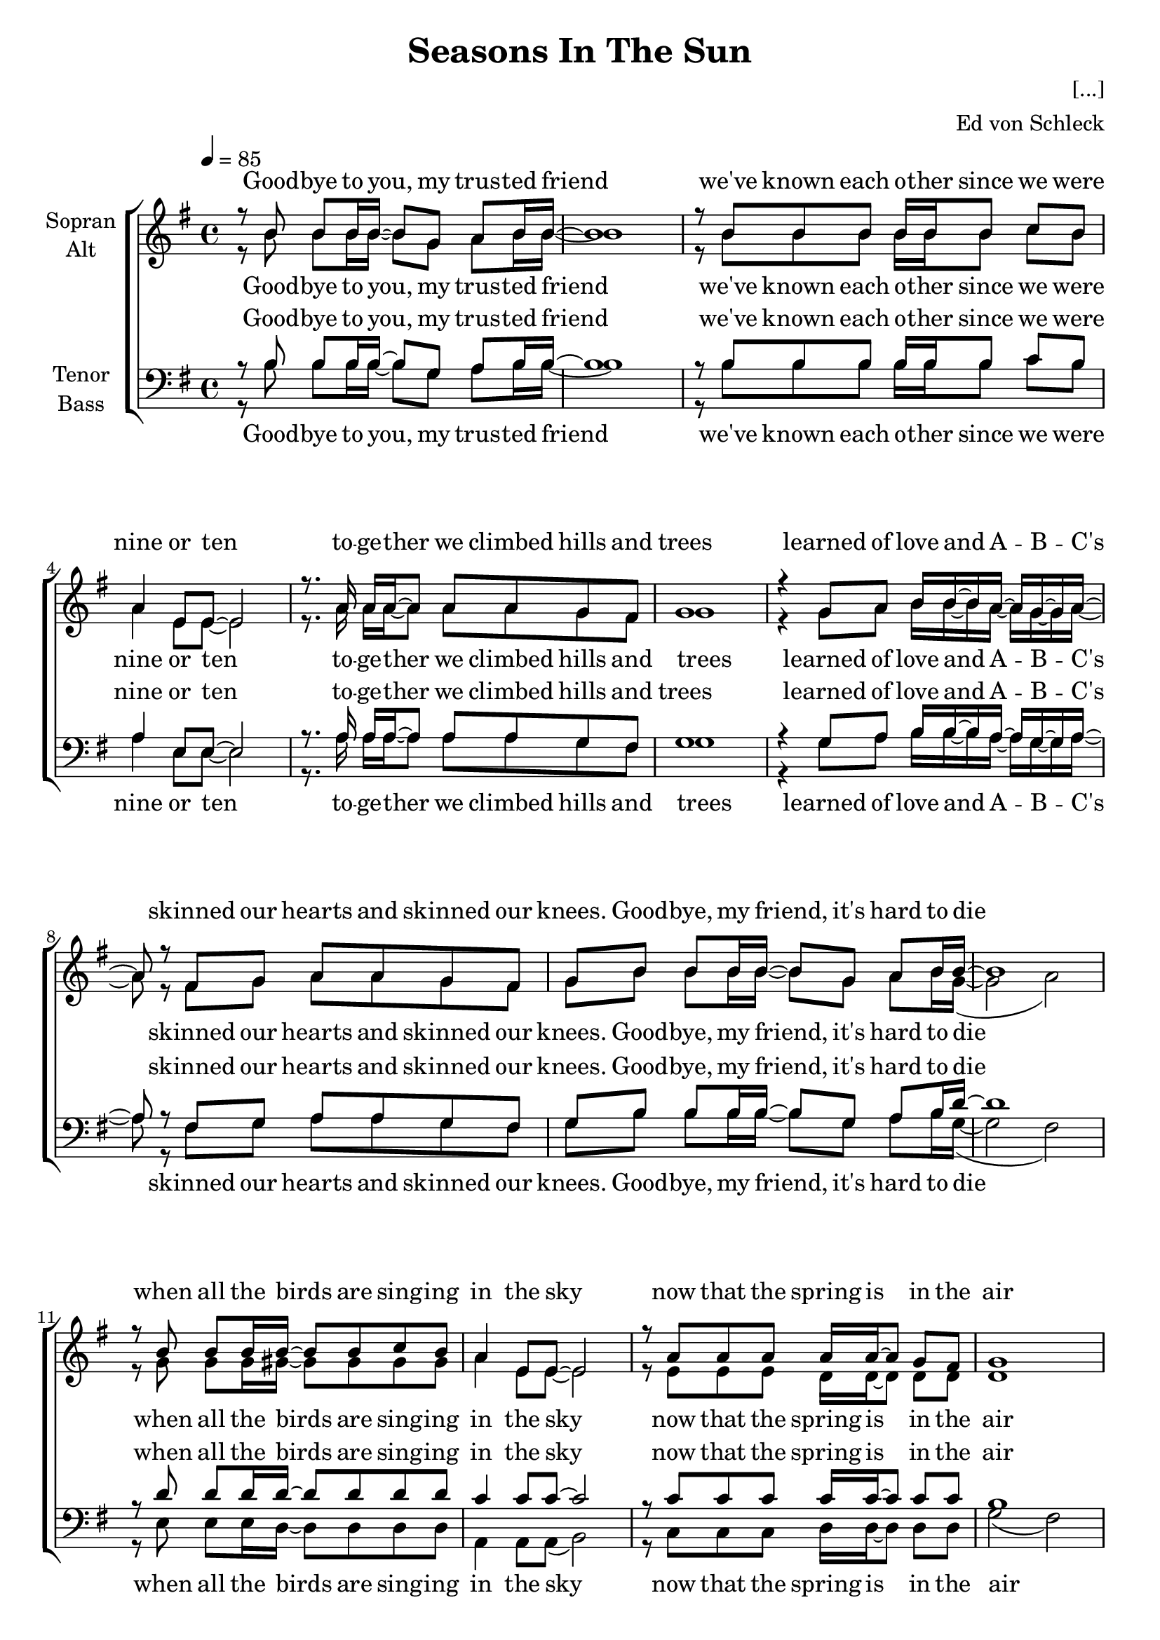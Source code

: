 \version "2.14.2"

\header {
  title = "Seasons In The Sun"
  composer = "[...]"
  arranger = "Ed von Schleck"
}

\paper {
  #(set-paper-size "a4")
  %system-system-spacing = #'((padding . 0) (basic-distance . 0.1))
  ragged-last-bottom = ##f
  ragged-bottom = ##f
  system-count = #21
}

global = {
  \key g \major
  \time 4/4
  \tempo 4 = 85
}

verseOne = \lyricmode {
  Good -- bye to you, my trus -- ted friend
  we've known each o -- ther since we were nine or ten
  to -- ge -- ther we climbed hills and trees
  learned of love and A -- B -- C's
  skinned our hearts and skinned our knees.
}

verseTwo = \lyricmode {
  Good -- bye, my friend, it's hard to die
  when all the birds are sing -- ing in the sky
  now that the spring is in the air
  pret -- ty girls are e -- very -- where
  think of me and I'll be there.
}

verseThree = \lyricmode {
  Good -- bye Pa -- pa, please pray for me
  I was the black sheep of the fa -- mi -- ly
  you tried to teach me right from wrong
  too much wine and too much song
  won -- der how I got a -- long.
}

verseFour = \lyricmode {
  Good -- bye Pa -- pa, it's hard to die
  when all the birds are sing -- ing in the sky
  now that the spring is in the air
  lit -- tle chil -- dren e -- very -- where
  when you see them I'll be there.
}

verseFive = \lyricmode {
  Good -- bye Mi -- chelle, my lit -- tle one
  you gave me love and helped me find the sun
  and e -- very time that I was down
  you would al -- ways come a -- round
  and get my feet back on the ground.
}

verseSix = \lyricmode {
  Good -- bye Mi -- chelle it's hard to die
  when all the birds are sing -- ing in the sky
  now that the spring is in the air
  with the flo -- wers e -- very -- where
  I wish that we could both be there.
}

chorusOne = \lyricmode {
  We had joy, we had fun
  we had sea -- sons in the sun
  but the hills that we climbed were just sea -- sons
  out of time.
}

chorusTwo = \lyricmode {
  We had joy, we had fun
  we had sea -- sons in the sun
  but the wine and the song like the sea -- sons
  have all gone.
}
chorusThree = \lyricmode {
  We had joy, we had fun
  we had sea -- sons in the sun
  but the stars we could reach
  were just star -- fish on the beach.
}

soprano = \relative c'' {
  \global
  r8 b b b16 b~ b8 g a b16 b~
  
  b1
  r8 b b b b16 b b8 c b
  a4 e8 e~ e2
  r8. a16 a a~ a8 a a g fis
  
  g1
  r4 g8 a b16 b~ b a~ a g~ g a~
  a8 r fis g a a g fis
  g  b b b16 b~ b8 g a b16 b~
  
  b1
  r8 b b b16 b~ b8 b c b
  a4 e8 e~ e2
  r8 a a a a16 a~ a8 g fis
  
  g1
  r4 g16 a~ a b~ b8 b a gis
  a1
  r4 fis8 g16 a~ a8 a g fis
  
  \time 2/4
  g r b c
  \time 4/4
  d4 d8 d d4 c8 b
  a g a b e, r a b
  c4 a8 g fis4 fis8 fis
  \time 2/4
  fis e e fis
  \time 4/4
  g1
  
  R1*9
  b1~
  b2.. r8
  c1~
  c2.. r8
  b1~
  b2.. r8
  c1
  d2( c2
  \time 2/4
  b8) r8
  b c
  \time 4/4
  d4 d8 d d4 c8 b
  a g a b e, r a b
  c4 a8 g fis4 fis8 fis
  \time 2/4
  fis e e fis
  g r \key as \major c des
  \time 4/4
  es4 es8 es es4 des8 c
  bes as bes c f, r bes c
  des4 bes8 as g4 g8 g
  \time 2/4
  g f f g
  \time 4/4
  as1
  \key g \major
  
  r8 b b b16 b~ b8 g a b16 b~
  
  b1
  r8 b b b b b c b
  a4 e8 e~ e2
  r8 a a a16 a~ a8 a g fis
  
  g1
  r4 g8 a b b a gis16 a~
  a8 r16 fis fis8 g a a g fis
  g8 r2..
  
  g'2( fis 
  e d4.) r8
  a'2( gis
  g fis4.) r8
  g2( fis 
  e d4.) r8
  a'1
  b2( a
  
  \time 2/4
  g8) r8 b, c
  \time 4/4
  d4 d8 d d4 c8 b
  a g a b e, r a b
  c4 a8 g fis4 fis8 fis
  \time 2/4
  fis e e fis
  g r \key as \major c des
  \time 4/4
  es4 es8 es es4 des8 c
  bes as bes c f, r bes c
  des4 bes8 as g4 g8 g
  \time 2/4
  g f f g
  \time 4/4
  as1
  \bar "|."
}

alto = \relative c'' {
  \global
  r8 b b b16 b~ b8 g a b16 b~
  
  b1
  r8 b b b b16 b b8 c b
  a4 e8 e~ e2
  r8. a16 a a~ a8 a a g fis
  
  g1
  r4 g8 a b16 b~ b a~ a g~ g a~
  a8 r fis g a a g fis
  g8 b b b16 b~ b8 g a b16 g~(
  
  g2 a)
  r8 g g g16 gis~ gis8 gis gis gis
  a4 e8 e~ e2
  r8 e e e d16 d~ d8 d d
  
  d1
  r4 d16 d~ d gis~ gis8 gis a gis
  e1
  r4 e8 e16 d~ d8 d d d
  
  \time 2/4
  d8 r g a
  \time 4/4
  b4 b8 b b4 g8 g
  a g e e c r c g'
  fis4 d8 d d4 d8 d
  \time 2/4
  c c d d
  \time 4/4
  d1
  
  R1*9
  g2( fis
  e d4.) r8
  a'2( gis
  g fis4.) r8
  g2( fis
  e d4.) r8
  a'1
  b2( a
  
  
  \time 2/4
  g8) r g a
  \time 4/4
  b4 b8 b b4 g8 g
  a g e e c r c g'
  fis4 d8 d d4 d8 d
  \time 2/4
  c c d d
  d r \key as \major as' bes
    \time 4/4
    c4 c8 c c4 as8 as
    bes as f f des r des as'
    g4 es8 es es4 es8 es
    \time 2/4
    des des es es
    \time 4/4
    es1

  \key g \major
  
  r8 b' b b16 b~ b8 g a b16 g~(
  
  g2 a)
  r8 g g g gis gis gis gis
  a4 e8 e~ e2
  r8 e e e16 d~ d8 d d d
  
  d1
  r4 d8 d gis gis a gis16 e~
  e8 r16 e e8 e d d d d
  d8
  b' b b16 b~ b8 g a b16 <g b>~(
  
  <g b>2 <a b>)
  r8 <g b> q q16 <gis b>~ q8 q <gis c> <gis b>
  a4 e8 e~ e2
  r8 <e a> q q q16 <d a'>~ q8 <d g> <d gis>
    
  <d g>1
  r4 <d g>16 <d a'>~ q <gis b>~ q8 q a gis
  <e a>1
  r8. <e fis>16 <e fis>8 <e g>16 <d a'>~ q8 q <d g> <d fis>

  \time 2/4
  <d g> r g a
  \time 4/4
  b4 b8 b b4 g8 g
  a g e e c r c g'
  fis4 d8 d d4 d8 d
  \time 2/4
  c c d d
  d r \key as \major as' bes
    \time 4/4
    c4 c8 c c4 as8 as
    bes as f f des r des as'
    g4 es8 es es4 es8 es
    \time 2/4
    des des es es
    \time 4/4
    es1
}

tenor = \relative c' {
  \global
  r8 b b b16 b~ b8 g a b16 b~
  
  b1
  r8 b b b b16 b b8 c b
  a4 e8 e~ e2
  r8. a16 a a~ a8 a a g fis
  
  g1
  r4 g8 a b16 b~ b a~ a g~ g a~
  a8 r fis g a a g fis
  g  b b b16 b~ b8 g a b16 d~
  
  d1
  r8 d d d16 d~ d8 d d d
  c4 c8 c~ c2
  r8 c c c c16 c~ c8 c c
  
  b1
  r4 b16 c~ c d~ d8 d d d
  c1
  r4 c8 c16 c~ c8 c c c
  
  \time 2/4
  b8 r b c
  \time 4/4
  d4 d8 d f4 f8 f
  e8 e c c a r a b
  d4 d8 d a4 a8 a
  \time 2/4
  a a a c
  \time 4/4
  b1
  
  r8 b b b16 b~ b8 g a b16 b~
  
  b1
  r8 b b b16 b~ b8 b c b
  a4 e8 e~ e2
  r8 a a a16 a~ a8 a g fis
  
  g1
  r4 g16 a~ a b~ b8 b a16 g~ g a~
  a8 r fis g a a g fis
  g]  b b b16 b~ b8 g a b16 b~
  
  b1
  r8 b b b16 b~ b8 b c b
  a4 e8 e~ e2
  r8 a a a a16 a~ a8 g fis
  
  g1
  r4 g16 a~ a b~ b8 b a g
  a1
  r4 fis8 g16 a~ a8 a g fis
  
  \time 2/4
  g8 r b c
  \time 4/4
  d4 d8 d f4 f8 f
  e8 e c c a r a b
  d4 d8 d a4 a8 a
  \time 2/4
  a a a c
  b r \key as \major c des
    \time 4/4
    es4 es8 es ges4 ges8 ges
    f8 f des des bes r bes c
    es4 es8 es bes4 bes8 bes
    \time 2/4
    bes bes bes des
    \time 4/4
    c1
  \key g \major
  r8 b b b16 b~ b8 g a b16 d~
  
  d1
  r8 d d d d d d d
  c4 c8 c~ c2
  r8 c c c16 c~ c8 c c c
  
  b1
  r4 b8 c d d d d16 c~
  c8 r16 c c8 c c c c c
  b8   b b b16 b~ b8 g a b16 d~
  
  d1
  r8 d d d16 d~ d8 d d d
  c4 c8 c~ c2
  r8 c c c c16 c~ c8 c c
  
  b1
  r4 b16 c~ c d~ d8 d d d
  c1
  r8. c16 c8 c16 c~ c8 c c c
  
  \time 2/4
  g8 r b c
  \time 4/4
  d4 d8 d f4 f8 f
  e8 e c c a r a b
  d4 d8 d a4 a8 a
  \time 2/4
  a a a c
  b r \key as \major c des
    \time 4/4
    es4 es8 es ges4 ges8 ges
    f8 f des des bes r bes c
    es4 es8 es bes4 bes8 bes
    \time 2/4
    bes bes bes des
    \time 4/4
    c1
}

bass = \relative c' {
  \global
  r8 b b b16 b~ b8 g a b16 b~
  
  b1
  r8 b b b b16 b b8 c b
  a4 e8 e~ e2
  r8. a16 a a~ a8 a a g fis
  
  g1
  r4 g8 a b16 b~ b a~ a g~ g a~
  a8 r fis g a a g fis
  g b b b16 b~ b8 g a b16 g~(
  
  g2 fis)
  r8 e e e16 d16~ d8 d d d
  a4 a8 a( b2)
  r8 c c c d16 d~ d8 d d
  
  g2( fis)
  r4 e16 e~ e d~ d8 d d d
  a1
  r4 a8 a16 d~ d8 d d d
  
  \time 2/4
  g,8 r g d'
  \time 4/4
  g4 g8 g g( d) g gis
  a a a e a( g) fis e
  d4 d8 d d4 d8 d
  \time 2/4
  d d d d
  \time 4/4
  g1
  
  r8 b b b16 b~ b8 g a b16 b~
  
  b1
  r8 b b b16 b~ b8 b c b
  a4 e8 e~ e2
  r8 a a a16 a~ a8 a g fis
  
  g1
  r4 g16 a~ a b~ b8 b a16 g~ g a~
  a8 r fis g a a g fis
  g] b b b16 b~ b8 g a b16 g~(
  
  g2 fis)
  r8 e e e16 d16~ d8 d d d
  a4 a8 a( b2)
  r8 c c c d16 d~ d8 d d
  
  g2( fis)
  r4 e16 e~ e d~ d8 d d d
  a1
  r4 a8 a16 d~ d8 d d d
  
  \time 2/4
  g,8 r g d'
  \time 4/4
  g4 g8 g g( d) g gis
  a a a e a( g) fis e
  d4 d8 d d4 d8 d
  \time 2/4
  d d d d
  g r \key as \major as es
    \time 4/4
    as4 as8 as as( es) as a
    bes bes bes bes bes( as) g f
    es4 es8 es es4 es8 es
    \time 2/4
    es es es es
    \time 4/4
    as1

  \key g \major
  r8 b b b16 b~ b8 g a b16 g~(
  
  g2 fis)
  r8 e e e d d d d
  a4 a8 a( b2)
  r8 c c c16 d~ d8 d d d
  
  g2( fis)
  r4 e8 e d d d d16 a~
  a8 r16 a a8 a d d d d
  g8  b b b16 b~ b8 g a b16 g~(
  
  g2 fis)
  r8 e e e16 d16~ d8 d d d
  a4 a8 a( b2)
  r8 c c c d16 d~ d8 d d
  
  g2( fis)
  r4 e16 e~ e d~ d8 d d d
  a1
  r8. a16 a8 a16 d~ d8 d d d
  
  \time 2/4
  g,8 r g d'
  \time 4/4
  g4 g8 g g( d) g gis
  a a a e a( g) fis e
  d4 d8 d d4 d8 d
  \time 2/4
  d d d d
  g r \key as \major as es
    \time 4/4
    as4 as8 as as( es) as a
    bes bes bes bes bes( as) g f
    es4 es8 es es4 es8 es
    \time 2/4
    es es es es
    \time 4/4
    as1
}

sopranoVerse = \lyricmode {
  \verseOne
  \verseTwo
  \chorusOne
  ah __
  ah __
  ah __
  ah __ uh __
  \chorusTwo
  \chorusTwo
  \verseFive
  ah __
  ah __
  ah __
  ah __ uh __
  \chorusThree
  \chorusThree
}

altoVerse = \lyricmode {
  \verseOne
  \verseTwo
  \chorusOne
  ah __
  ah __
  ah __
  ah __ uh __
  \chorusTwo
  \chorusTwo
  \verseFive
  \verseSix
  \chorusThree
  \chorusThree
}

tenorVerse = \lyricmode {
  \verseOne
  \verseTwo
  \chorusOne
  \verseThree
  \verseFour
  \chorusTwo
  \chorusTwo
  \verseFive
  \verseSix
  \chorusThree
  \chorusThree
}

bassVerse = \lyricmode {
  \verseOne
  \verseTwo
  \chorusOne
  \verseThree
  \verseFour
  \chorusTwo
  \chorusTwo
  \verseFive
  \verseSix
  \chorusThree
  \chorusThree
}

\score {
  \new ChoirStaff <<
    \new Staff = "sa" \with {
      instrumentName = \markup \center-column { "Sopran" "Alt" }
    } <<
      \new Voice = "soprano" { \voiceOne \soprano }
      \new Voice = "alto" { \voiceTwo \alto }
    >>
    \new Lyrics \with {
      alignAboveContext = "sa"
      \override VerticalAxisGroup #'staff-affinity = #DOWN
    } \lyricsto "soprano" \sopranoVerse
    \new Lyrics \lyricsto "alto" \altoVerse
    \new Staff = "tb" \with {
      instrumentName = \markup \center-column { "Tenor" "Bass" }
    } <<
      \clef bass
      \new Voice = "tenor" { \voiceOne \tenor }
      \new Voice = "bass" { \voiceTwo \bass }
    >>
    \new Lyrics \with {
      alignAboveContext = "tb"
      \override VerticalAxisGroup #'staff-affinity = #DOWN
    } \lyricsto "tenor" \tenorVerse
    \new Lyrics \lyricsto "bass" \bassVerse
  >>
  \layout { }
  \midi {
    \context {
      \Score
      % tempoWholesPerMinute = #(ly:make-moment 100 4)
    }
  }
}
